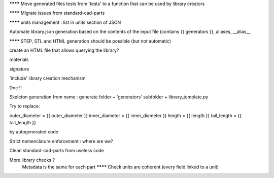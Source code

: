 ******** Move generated files tests from 'tests' to a function that can be used by library creators

******** Migrate issues from standard-cad-parts

******** units management : list in units section of JSON

Automate library.json generation based on the contents of the input file (contains {{ generators }}, aliases, __alias__

******** STEP, STL and HTML generation should be possible (but not automatic)

create an HTML file that allows querying the library?

materials

signature

'include' library creation mechanism

Doc !!

Skeleton generation from name : generate folder + 'generators' subfolder + library_template.py

Try to replace:

outer_diameter = {{ outer_diameter }}
inner_diameter = {{ inner_diameter }}
length = {{ length }}
tail_length = {{ tail_length }}

by autogenerated code

Strict nomenclature enforcement : where are we?

Clean standard-cad-parts from useless code

More library checks ?
  Metadata is the same for each part
  ******** Check units are coherent (every field linked to a unit)